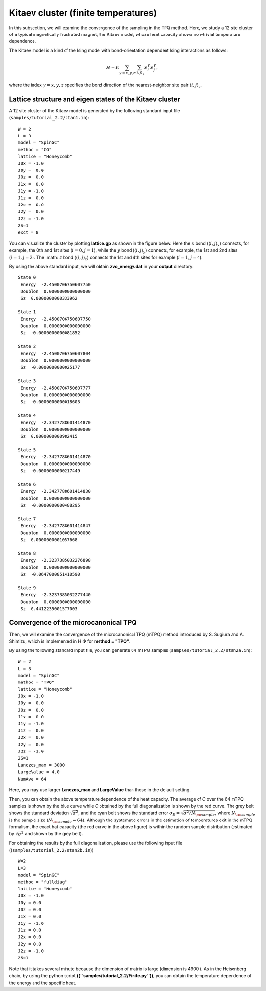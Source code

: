Kitaev cluster (finite temperatures)
^^^^^^^^^^^^^^^^^^^^^^^^^^^^^^^^^^^^^

In this subsection, we will examine the convergence of the sampling in the TPQ method.
Here, we study a 12 site cluster of a typical magnetically frustrated magnet, the Kitaev model,
whose heat capacity shows non-trivial temperature dependence.

The Kitaev model is a kind of the Ising model with bond-orientation dependent Ising interactions as follows:

.. math::

 H = K \sum_{\gamma=x,y,z}\sum_{\langle i,j\rangle_\gamma}S_{i}^{\gamma} S_{j}^{\gamma},

where the index :math:`\gamma=x,y,z` specifies the bond direction of the nearest-neighbor site pair :math:`\langle i,j\rangle_\gamma`.

Lattice structure and eigen states of the Kitaev cluster
"""""""""""""""""""""""""""""""""""""""""""""""""""""""""""
A 12 site cluster of the Kitaev model is generated by the following standard input file (``samples/tutorial_2.2/stan1.in``): ::

 W = 2
 L = 3
 model = "SpinGC"
 method = "CG"
 lattice = "Honeycomb"
 J0x = -1.0
 J0y =  0.0
 J0z =  0.0
 J1x =  0.0
 J1y = -1.0
 J1z =  0.0
 J2x =  0.0
 J2y =  0.0
 J2z = -1.0
 2S=1
 exct = 8

You can visualize the cluster by plotting **lattice.gp** as shown in the figure below.
Here the :math:`x` bond (:math:`\langle i,j\rangle_x`) connects, for example,
the 0th and 1st sites (:math:`i=0, j=1`),
while the :math:`y` bond (:math:`\langle i,j\rangle_y`) connects, for example,
the 1st and 2nd sites (:math:`i=1, j=2`).
The :math: `z` bond (:math:`\langle i,j\rangle_z`) connects
the 1st and 4th sites for example (:math:`i=1, j=4`). 

.. image:: ../../../figs/Kitaev_12site.*
   :align: center

By using the above standard input, we will obtain **zvo_energy.dat** in your **output** directory: ::

 State 0
  Energy  -2.4500706750607750
  Doublon  0.0000000000000000
  Sz  0.0000000000333962

 State 1
  Energy  -2.4500706750607750
  Doublon  0.0000000000000000
  Sz  -0.0000000000081852

 State 2
  Energy  -2.4500706750607804
  Doublon  0.0000000000000000
  Sz  -0.0000000000025177

 State 3
  Energy  -2.4500706750607777
  Doublon  0.0000000000000000
  Sz  -0.0000000000018603

 State 4
  Energy  -2.3427788601414870
  Doublon  0.0000000000000000
  Sz  0.0000000000982415

 State 5
  Energy  -2.3427788601414870
  Doublon  0.0000000000000000
  Sz  -0.0000000000217449

 State 6
  Energy  -2.3427788601414830
  Doublon  0.0000000000000000
  Sz  -0.0000000000488295

 State 7
  Energy  -2.3427788601414847
  Doublon  0.0000000000000000
  Sz  0.0000000001057668

 State 8
  Energy  -2.3237385032276898
  Doublon  0.0000000000000000
  Sz  -0.0647000851410590

 State 9
  Energy  -2.3237385032277440
  Doublon  0.0000000000000000
  Sz  0.4412235001577003
 
Convergence of the microcanonical TPQ
"""""""""""""""""""""""""""""""""""""""""""

Then, we will examine the convergence of the microcanonical TPQ (mTPQ) method
introduced by S. Sugiura and A. Shimizu, which is implemented in
H :math:`\Phi` for **method = "TPQ"**.

By using the following standard input file, you can generate 64 mTPQ samples (``samples/tutorial_2.2/stan2a.in``): ::

 W = 2
 L = 3
 model = "SpinGC"
 method = "TPQ"
 lattice = "Honeycomb"
 J0x = -1.0
 J0y =  0.0
 J0z =  0.0
 J1x =  0.0
 J1y = -1.0
 J1z =  0.0
 J2x =  0.0
 J2y =  0.0
 J2z = -1.0
 2S=1
 Lanczos_max = 3000
 LargeValue = 4.0
 NumAve = 64

Here, you may use larger **Lanczos_max** and **LargeValue** than those in the default setting.

.. image:: ../../../figs/Heat_Capacity_Kitaev_12.*
   :align: center

Then, you can obtain the above temperature dependence of the heat capacity.
The average of `C` over the 64 mTPQ samples is shown by the blue curve
while `C` obtained by the full diagonalization is shown by the red curve.
The grey belt shows the standard deviation :math:`\sqrt{\sigma^2}`,
and the cyan belt shows the standard error :math:`\sigma_E = \sqrt{\sigma^2/N_{\rm sample}}`,
where :math:`N_{\rm sample}` is the sample size (:math:`N_{\rm sample}=64`).
Although the systematic errors in the estimation of temperatures exit in the mTPQ formalism,
the exact hat capacity (the red curve in the above figure) is within
the random sample distribution (estimated by :math:`\sqrt{\sigma^2}` and shown by the grey belt).

For obtaining the results by the full diagonalization, 
please use the following input file ((``samples/tutorial_2.2/stan2b.in``)) :: 
 W=2
 L=3
 model = "SpinGC" 
 method = "fulldiag"
 lattice = "Honeycomb" 
 J0x = -1.0
 J0y = 0.0
 J0z = 0.0
 J1x = 0.0
 J1y = -1.0
 J1z = 0.0
 J2x = 0.0
 J2y = 0.0
 J2z = -1.0
 2S=1
 
Note that it takes several minute because the dimension of matrix is large (dimension is 4900 ).
As in the Heisenberg chain,
by using the python script **((``samples/tutorial_2.2/Finite.py``))**,
you can obtain the temperature dependence of the energy and the specific heat.
